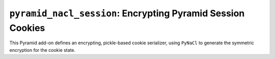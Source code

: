 ``pyramid_nacl_session``: Encrypting Pyramid Session Cookies
============================================================

This Pyramid add-on defines an encrypting, pickle-based cookie serializer,
using ``PyNaCl`` to generate the symmetric encryption for the cookie state.
